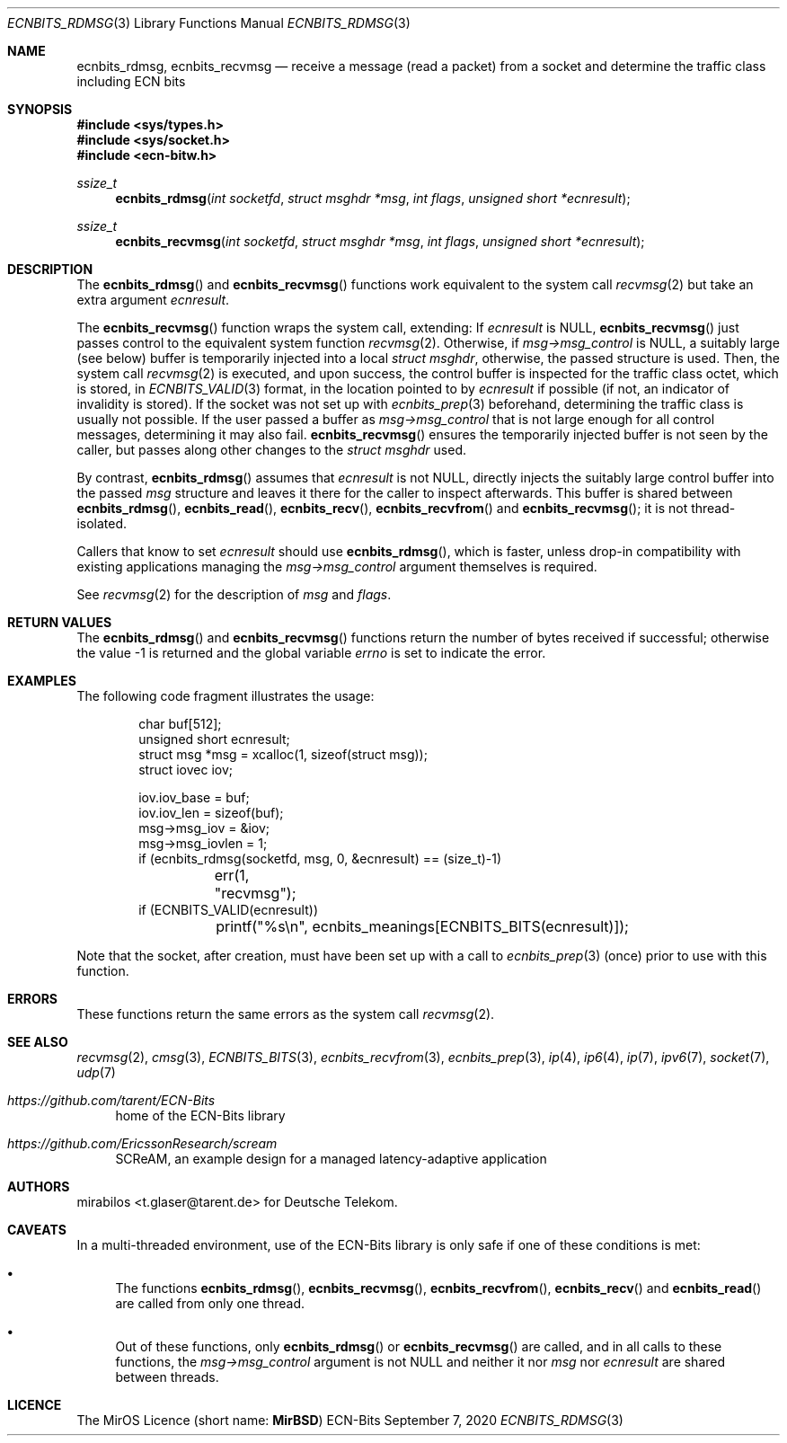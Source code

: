 .\" -*- mode: nroff -*-
.\"-
.\" Copyright © 2008, 2009, 2010, 2016, 2018, 2020
.\"	mirabilos <m@mirbsd.org>
.\" Copyright © 2020
.\"	mirabilos <t.glaser@tarent.de>
.\" Licensor: Deutsche Telekom
.\"
.\" Provided that these terms and disclaimer and all copyright notices
.\" are retained or reproduced in an accompanying document, permission
.\" is granted to deal in this work without restriction, including un‐
.\" limited rights to use, publicly perform, distribute, sell, modify,
.\" merge, give away, or sublicence.
.\"
.\" This work is provided “AS IS” and WITHOUT WARRANTY of any kind, to
.\" the utmost extent permitted by applicable law, neither express nor
.\" implied; without malicious intent or gross negligence. In no event
.\" may a licensor, author or contributor be held liable for indirect,
.\" direct, other damage, loss, or other issues arising in any way out
.\" of dealing in the work, even if advised of the possibility of such
.\" damage or existence of a defect, except proven that it results out
.\" of said person’s immediate fault when using the work as intended.
.\"-
.\" Try to make GNU groff and AT&T nroff more compatible
.\" * ` generates ‘ in gnroff, so use \`
.\" * ' generates ’ in gnroff, \' generates ´, so use \*(aq
.\" * - generates ‐ in gnroff, \- generates −, so .tr it to -
.\"   thus use - for hyphens and \- for minus signs and option dashes
.\" * ~ is size-reduced and placed atop in groff, so use \*(TI
.\" * ^ is size-reduced and placed atop in groff, so use \*(ha
.\" * \(en does not work in nroff, so use \*(en for a solo en dash
.\" *   and \*(EM for a correctly spaced em dash
.\" * <>| are problematic, so redefine and use \*(Lt\*(Gt\*(Ba
.\" Also make sure to use \& *before* a punctuation char that is to not
.\" be interpreted as punctuation, and especially with two-letter words
.\" but also (after) a period that does not end a sentence (“e.g.\&”).
.\" The section after the "doc" macropackage has been loaded contains
.\" additional code to convene between the UCB mdoc macropackage (and
.\" its variant as BSD mdoc in groff) and the GNU mdoc macropackage.
.\"
.ie \n(.g \{\
.	if \*[.T]ascii .tr \-\N'45'
.	if \*[.T]latin1 .tr \-\N'45'
.	if \*[.T]utf8 .tr \-\N'45'
.	ds <= \[<=]
.	ds >= \[>=]
.	ds Rq \[rq]
.	ds Lq \[lq]
.	ds sL \(aq
.	ds sR \(aq
.	if \*[.T]utf8 .ds sL `
.	if \*[.T]ps .ds sL `
.	if \*[.T]utf8 .ds sR '
.	if \*[.T]ps .ds sR '
.	ds aq \(aq
.	ds TI \(ti
.	ds ha \(ha
.	ds en \(en
.\}
.el \{\
.	ds aq '
.	ds TI ~
.	ds ha ^
.	ds en \(em
.\}
.ie n \{\
.	ds EM \ \*(en\ \&
.\}
.el \{\
.	ds EM \f(TR\^\(em\^\fP
.\}
.\"
.\" Implement .Dd with the Mdocdate RCS keyword
.\"
.rn Dd xD
.de Dd
.ie \\$1$Mdocdate: \{\
.	xD \\$2 \\$3, \\$4
.\}
.el .xD \\$1 \\$2 \\$3 \\$4 \\$5 \\$6 \\$7 \\$8
..
.\"
.\" .Dd must come before the macropackage-specific setup code.
.\"
.Dd $Mdocdate: September 7 2020 $
.\"
.\" Check which macro package we use, and do other -mdoc setup.
.\"
.ie \n(.g \{\
.	if \*[.T]utf8 .tr \[la]\*(Lt
.	if \*[.T]utf8 .tr \[ra]\*(Gt
.	ie d volume-ds-1 .ds tT gnu
.	el .ie d doc-volume-ds-1 .ds tT gnp
.	el .ds tT bsd
.\}
.el .ds tT ucb
.\"-
.Dt ECNBITS_RDMSG 3
.Os ECN-Bits
.Sh NAME
.Nm ecnbits_rdmsg ,
.Nm ecnbits_recvmsg
.Nd "receive a message (read a packet) from a socket and determine the traffic class including ECN bits"
.Sh SYNOPSIS
.In sys/types.h
.In sys/socket.h
.In ecn\-bitw.h
.Ft ssize_t
.Fn ecnbits_rdmsg "int socketfd" "struct msghdr *msg" "int flags" "unsigned short *ecnresult"
.Ft ssize_t
.Fn ecnbits_recvmsg "int socketfd" "struct msghdr *msg" "int flags" "unsigned short *ecnresult"
.Sh DESCRIPTION
The
.Fn ecnbits_rdmsg
and
.Fn ecnbits_recvmsg
functions work equivalent to the system call
.Xr recvmsg 2
but take an extra argument
.Ar ecnresult .
.Pp
The
.Fn ecnbits_recvmsg
function wraps the system call, extending:
If
.Ar ecnresult
is
.Dv NULL ,
.Fn ecnbits_recvmsg
just passes control to the equivalent system function
.Xr recvmsg 2 .
Otherwise, if
.Ar msg\-\*(Gtmsg_control
is
.Dv NULL ,
a suitably large (see below) buffer is temporarily injected into a local
.Vt struct msghdr ,
otherwise, the passed structure is used.
Then, the system call
.Xr recvmsg 2
is executed, and upon success, the control buffer is inspected
for the traffic class octet, which is stored, in
.Xr ECNBITS_VALID 3
format, in the location pointed to by
.Ar ecnresult
if possible (if not, an indicator of invalidity is stored).
If the socket was not set up with
.Xr ecnbits_prep 3
beforehand, determining the traffic class is usually not possible.
If the user passed a buffer as
.Ar msg\-\*(Gtmsg_control
that is not large enough for all control messages, determining
it may also fail.
.Fn ecnbits_recvmsg
ensures the temporarily injected buffer is not seen by the caller,
but passes along other changes to the
.Vt struct msghdr
used.
.Pp
By contrast,
.Fn ecnbits_rdmsg
assumes that
.Ar ecnresult
is not
.Dv NULL ,
directly injects the suitably large control buffer into the passed
.Ar msg
structure and leaves it there for the caller to inspect afterwards.
This buffer is shared between
.Fn ecnbits_rdmsg ,
.Fn ecnbits_read ,
.Fn ecnbits_recv ,
.Fn ecnbits_recvfrom
and
.Fn ecnbits_recvmsg ;
it is not thread-isolated.
.Pp
Callers that know to set
.Ar ecnresult
should use
.Fn ecnbits_rdmsg ,
which is faster, unless drop-in compatibility with existing applications
managing the
.Ar msg\-\*(Gtmsg_control
argument themselves is required.
.Pp
See
.Xr recvmsg 2
for the description of
.Ar msg
and
.Ar flags .
.Sh RETURN VALUES
The
.Fn ecnbits_rdmsg
and
.Fn ecnbits_recvmsg
functions return the number of bytes received if successful;
otherwise the value \-1 is returned and the global variable
.Va errno
is set to indicate the error.
.Sh EXAMPLES
The following code fragment illustrates the usage:
.Bd -literal -offset indent
char buf[512];
unsigned short ecnresult;
struct msg *msg = xcalloc(1, sizeof(struct msg));
struct iovec iov;

iov.iov_base = buf;
iov.iov_len = sizeof(buf);
msg\-\*(Gtmsg_iov = &iov;
msg\-\*(Gtmsg_iovlen = 1;
if (ecnbits_rdmsg(socketfd, msg, 0, &ecnresult) == (size_t)\-1)
	err(1, "recvmsg");
if (ECNBITS_VALID(ecnresult))
	printf("%s\en", ecnbits_meanings[ECNBITS_BITS(ecnresult)]);
.Ed
.Pp
Note that the socket, after creation, must have been set up with a call to
.Xr ecnbits_prep 3
(once) prior to use with this function.
.Sh ERRORS
These functions return the same errors as the system call
.Xr recvmsg 2 .
.Sh SEE ALSO
.Xr recvmsg 2 ,
.Xr cmsg 3 ,
.Xr ECNBITS_BITS 3 ,
.Xr ecnbits_recvfrom 3 ,
.Xr ecnbits_prep 3 ,
.Xr ip 4 ,
.Xr ip6 4 ,
.Xr ip 7 ,
.Xr ipv6 7 ,
.Xr socket 7 ,
.Xr udp 7
.Pp
.Bl -tag -width 2n
.It Pa https://github.com/tarent/ECN\-Bits
home of the ECN-Bits library
.It Pa https://github.com/EricssonResearch/scream
SCReAM, an example design for a managed latency-adaptive application
.El
.Sh AUTHORS
.An mirabilos Aq t.glaser@tarent.de
for Deutsche Telekom.
.Sh CAVEATS
In a multi-threaded environment, use of the ECN-Bits library is only safe if
one of these conditions is met:
.Bl -bullet
.It
The functions
.Fn ecnbits_rdmsg ,
.Fn ecnbits_recvmsg ,
.Fn ecnbits_recvfrom ,
.Fn ecnbits_recv
and
.Fn ecnbits_read
are called from only one thread.
.It
Out of these functions, only
.Fn ecnbits_rdmsg
or
.Fn ecnbits_recvmsg
are called, and in all calls to these functions, the
.Ar msg\-\*(Gtmsg_control
argument is not
.Dv NULL
and neither it nor
.Ar msg
nor
.Ar ecnresult
are shared between threads.
.El
.Sh LICENCE
The MirOS Licence
.Pq short name : Li MirBSD
